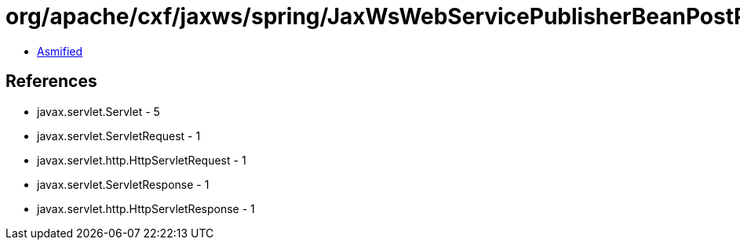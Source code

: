 = org/apache/cxf/jaxws/spring/JaxWsWebServicePublisherBeanPostProcessor$ServletAdapter.class

 - link:JaxWsWebServicePublisherBeanPostProcessor$ServletAdapter-asmified.java[Asmified]

== References

 - javax.servlet.Servlet - 5
 - javax.servlet.ServletRequest - 1
 - javax.servlet.http.HttpServletRequest - 1
 - javax.servlet.ServletResponse - 1
 - javax.servlet.http.HttpServletResponse - 1
